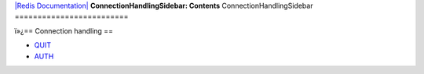 `|Redis Documentation| <index.html>`_
**ConnectionHandlingSidebar: Contents**
ConnectionHandlingSidebar
=========================

ï»¿== Connection handling ==

-  `QUIT <QuitCommand.html>`_
-  `AUTH <AuthCommand.html>`_

.. |Redis Documentation| image:: redis.png